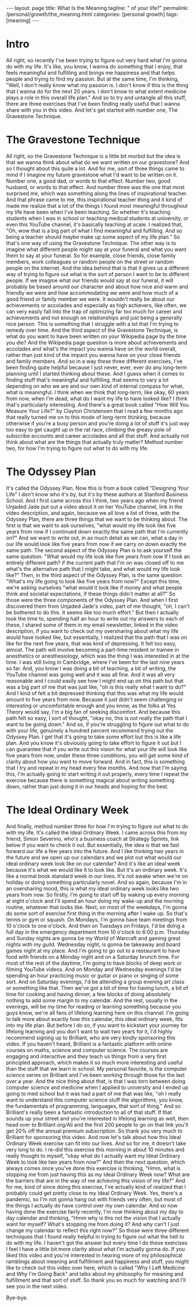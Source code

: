 #+BEGIN_EXPORT html
---
layout: page
title: What Is the Meaning
tagline: " of your life?"
permalink: /personal/growth/the_meaning.html
categories: [personal growth]
tags: [meaning]
---
#+END_EXPORT

#+STARTUP: showall indent
#+OPTIONS: tags:nil num:nil \n:nil @:t ::t |:t ^:{} _:{} *:t
#+TOC: headlines 2
#+PROPERTY:header-args :results output :exports both :eval no-export
#+CATEGORY: PersDevArticle
#+TODO: RAW INIT TODO ACTIVE | MAYBE DONE CLOSED

* Intro

All right, so recently I've been trying to figure out very hard what
I'm gonna do with my life.  It's like, you know, I wanna do something
that I enjoy, that feels meaningful and fulfilling and brings me
happiness and that helps people and trying to find my passion.  But at
the same time, I'm thinking, "Well, I don't really know what my
passion is.  I don't know if this is the thing that I wanna do for the
next 20 years.  I don't know to what extent medicine plays a role in
this overall life plan."  And so to try and untangle all this stuff,
there are three exercises that I've been finding really useful that I
wanna share with you in this video.  And let's get started with number
one, The Gravestone Technique.
* The Gravestone Technique

All right, so the Gravestone Technique is a little bit morbid but the
idea is that we wanna think about what do we want written on our
gravestone?  And so I thought about this quite a lot.  And for me,
sort of three things came to mind if I imagine my future gravestone
what I'd want to be written on it.  Number one, a good dad, or words
to that effect.  Number two, good husband, or words to that effect.
And number three was the one that most surprised me, which was
something along the lines of inspirational teacher.  And that phrase
came to me, this inspirational teacher thing and it kind of made me
realize that a lot of the things I found most meaningful throughout my
life have been when I've been teaching.  So whether it's teaching
students when I was in school or teaching medical students at
university, or even this YouTube channel, it's basically teaching at
scale.  I realized that, "Oh, wow that is a big part of what I find
meaningful and fulfilling.  And so being a teacher should maybe make
up some aspect of my life plan."  So that's one way of using the
Gravestone Technique.  The other way is to imagine what different
people might say at your funeral and what you want them to say at your
funeral.  So for example, close friends, close family members, work
colleagues or random people on the street or random people on the
internet.  And the idea behind that is that it gives us a different
way of trying to figure out what is the sort of person I want to be to
different people.  If we imagine what our friends would say at our
funeral, it will probably be based around our character and about how
nice and warm and friendly we were and how accommodating we were and
how much of a good friend or family member we were.  It wouldn't
really be about our achievements or accolades and especially as high
achievers, like often, we can very easily fall into the trap of
optimizing far too much for career and achievements and not enough on
relationships and just being a generally nice person.  This is
something that I struggle with a lot that I'm trying to remedy over
time.  And the third aspect of the Gravestone Technique, is what do
you want to have been written on your Wikipedia page by the time you
die?  And the Wikipedia page question is more about achievements and
accolades and what's the impact you wanna have on the world overall,
rather than just kind of the impact you wanna have on your close
friends and family members.  And so in a way these three different
exercises, I've been finding quite helpful because I just never, ever,
ever do any long-term planning until I started thinking about these.
And I guess when it comes to finding stuff that's meaningful and
fulfilling, that seems to vary a lot depending on who we are and our
own kind of internal compass for what, what is meaningful.  I think
when we think that long-term, like okay, 60 years from now, when I'm
dead, what do I want my life to have looked like?  I think that's
particularly interesting.  And there's a great book called "How Will
You Measure Your Life?" by Clayton Christensen that I read a few
months ago that really turned me on to this mode of long-term
thinking, because otherwise if you're a busy person and you're doing a
lot of stuff it's just way too easy to get caught up in the rat race,
climbing the greasy pole of subscribe accounts and career accolades
and all that stuff.  And actually not think about what are the things
that actually truly matter?  Method number two, for how I'm trying to
figure out what to do with my life.

* The Odyssey Plan

It's called the Odyssey Plan.  Now this is from a book called
"Designing Your Life" I don't know who it's by, but it's by these
authors at Stanford Business School.  And I first came across this I
think, two years ago when my friend Unjaded Jade put out a video about
it on her YouTube channel, link in the video description, and again,
because we all love a list of three, with the Odyssey Plan, there are
three things that we want to be thinking about.  The first is that we
want to ask ourselves, "what would my life look like five years from
now if I continued down exactly the same path that I'm currently on?"
And we want to write out, in as much detail as we can, what a day in
our life would look like five years from now if we carry on down
exactly the same path.  The second aspect of the Odyssey Plan is to
ask yourself the same question.  "What would my life look like five
years from now If I took an entirely different path?  if the current
path that I'm on was closed off to me what's the alternative path that
I might take, and what would my life look like?"  Then, in the third
aspect of the Odyssey Plan, is the same question.  "What's my life
going to look like five years from now?"  Except this time, we're
asking ourselves "what would it look like if money and what people
think and societal expectations, if these things didn't matter at
all?"  So those were the three components of the Odyssey Plan.  And
when I first discovered them from Unjaded Jade's video, part of me
thought, "oh, I can't be bothered to do this.  It seems like too much
effort."  But then I actually took the time to, spending half an hour
to write out my answers to each of these, I shared some of them in my
email newsletter, linked in the video description, if you want to
check out my oversharing about what my life would have looked like,
but essentially, I realized that the path that I was on like for the
next five years, that was kind of depressing.  It felt too easy,
almost.  The path will involve becoming a part-time resident or
trainee in anesthetics or anesthesiology, which was the thing I was
interested in at the time.  I was still living in Cambridge, where
I've been for the last nine years so far.  And, you know I was doing a
bit of teaching, a bit of writing, the YouTube channel was going well
and it was all fine.  And it was all very reasonable and I could
easily see how I might end up on this path but that was a big part of
me that was just like, "oh is this really what I want to do?"  And I
kind of felt a bit depressed thinking that this was what my life would
amount to five years from now.  Because it just didn't seem
challenging or interesting or uncomfortable enough and you know, as
the folks at Yes Theory would say, I'm a big fan of seeking
discomfort.  And because this path felt so easy, I sort of thought,
"okay no, this is not really the path that I want to be going down."
And so, if you're struggling to figure out what to do with your life,
genuinely a hundred percent recommend trying out the Odyssey Plan.  I
get that it's going to take some effort but this is like a life plan.
And you know it's obviously going to take effort to figure it out but
I can guarantee that if you write out this vision for what your life
will look like five years from now, under these three conditions, you
will get some kind of clarity about how you want to move forward.  And
in fact, this is something that I try and repeat in my head every few
months.  And now that I'm saying this, I'm actually going to start
writing it out properly, every time I repeat the exercise because
there is something magical about writing something down, rather than
just doing it in our heads and hoping for the best.

* The Ideal Ordinary Week

And finally, method number three for how I'm trying to figure out what
to do with my life.  It's called the Ideal Ordinary Week.  I came
across this from my friend, Simon Severino, who's a business coach at
Strategy Sprints, link below if you want to check it out.  But
essentially, the idea is that we fast forward our life a few years
into the future.  And I like thinking two years in the future and we
open up our calendars and we plot out what would our ideal ordinary
week look like on our calendar?  And it's like an ideal week because
it's what we would like it to look like.  But it's an ordinary week.
It's like a normal book standard week in our lives.  It's not awake
when we're on holiday or doing something particularly novel.  And so
again, because I'm in an oversharing mood, this is what my ideal
ordinary week looks like two years from now.  So firstly, I'm going to
start off by waking up every morning at eight o'clock and I'll spend
an hour doing my wake-up and the morning routine, whatever that looks
like.  Next, on most of the weekdays, I'm gonna do some sort of
exercise first thing in the morning after I wake up.  So that's tennis
or gym or squash.  On Mondays, I'm gonna have team meetings from 10
o'clock to one o'clock.  And then on Tuesdays on Fridays, I'd be doing
a full day in the emergency department from 10 o'clock to 6:00 p.m.
Thursday and Sunday nights are gonna be my World of Warcraft and
gaming great nights with my guild.  Wednesday night, is gonna be
takeaway and board games night at my place.  And I'm going to go out
to a restaurant to have food with friends on a Monday night and on a
Saturday brunch time.  For most of the rest of the daytime, I'm going
to have blocks of deep work or filming YouTube videos.  And on Monday
and Wednesday evenings I'd be spending an hour practicing music or
guitar or piano or singing of some sort.  And on Saturday evenings,
I'd be attending a group evening art class or something like that.
Then we've got a bit of time for having lunch, a bit of time for
cooking and having dinner, a few blocks of doing absolutely nothing to
add some margin to my calendar.  And the rest, usually in the
evenings, will be my time for reading or learning something because
you guys know, we're all fans of lifelong learning here on this
channel.  I'm going to talk more about exactly how this calendar, this
ideal ordinary week, fits into my life plan.  But before I do so, if
you want to kickstart your journey for lifelong learning and you don't
want to wait two years for it, I'd highly recommend signing up to
Brilliant, who are very kindly sponsoring this video.  If you haven't
heard, Brilliant is a fantastic platform with online courses on maths,
science and computer science.  The courses are engaging and
interactive and they teach us things from a very first principled
approach, which makes it so much more interesting and useful than the
stuff that we learn in school.  My personal favorite, is the computer
science series on Brilliant and I've been working through those for
the last over a year.  And the nice thing about that, is that I was
torn between doing computer science and medicine when I applied to
university and I ended up going to med school but it was had a part of
me that was like, "oh I really want to understand this computer
science stuff the algorithms, you know, the fundamentals of
programming, languages, that sort of thing."  And so Brilliant's
really been a fantastic introduction to all of that stuff.  If that
sounds up your street and you're interested in lifelong learning as
well, then head over to Brilliant.org/Ali and the first 200 people to
go on that link you'll get 20% off the annual premium subscription.
So thank you very much to Brilliant for sponsoring this video.  And
now let's talk about how this Ideal Ordinary Week exercise can fit
into our lives.  And so for me, it doesn't take very long to do.  I
re-did this exercise this morning in about 10 minutes and really
thought to myself, "okay what do I actually want my Ideal Ordinary
Week to look like two years from now?"  And then the next question,
which always comes once you've done this exercise is thinking, "Hmm,
what is stopping me from just having this as my Ideal Ordinary Week
now?  What are the barriers that are in the way of me achieving this
vision of my life?"  And for me, kind of since doing this exercise,
I've actually kind of realized that I probably could get pretty close
to my Ideal Ordinary Week.  Yes, there's a pandemic, so I'm not gonna
hang out with friends very often, but most of the things I actually do
have control over my own calendar.  And so now having done the
exercise fairly recently, I'm now thinking about my day to day
calendar and thinking, "Hmm why is this not the vision that I actually
want for myself?  What's stopping me from doing it?  And why can't I
just change my calendar to reflect this right now?"  So those were
three different techniques that I found really helpful in trying to
figure out what the hell to do with my life.  I haven't got the answer
but every time I do these exercises I feel I have a little bit more
clarity about what I'm actually gonna do.  If you liked this video and
you're interested in hearing more of my philosophical ramblings about
meaning and fulfillment and happiness and stuff, you might like to
check out this video over here, which is called "Why I Left Medicine
and Why I'm Going Back" and talks about my philosophy for meaning and
fulfillment and that sort of stuff.  So thank you so much for watching
and I'll see you in the next video.

Bye-bye.


* Notes                                                      :noexport:notes:
